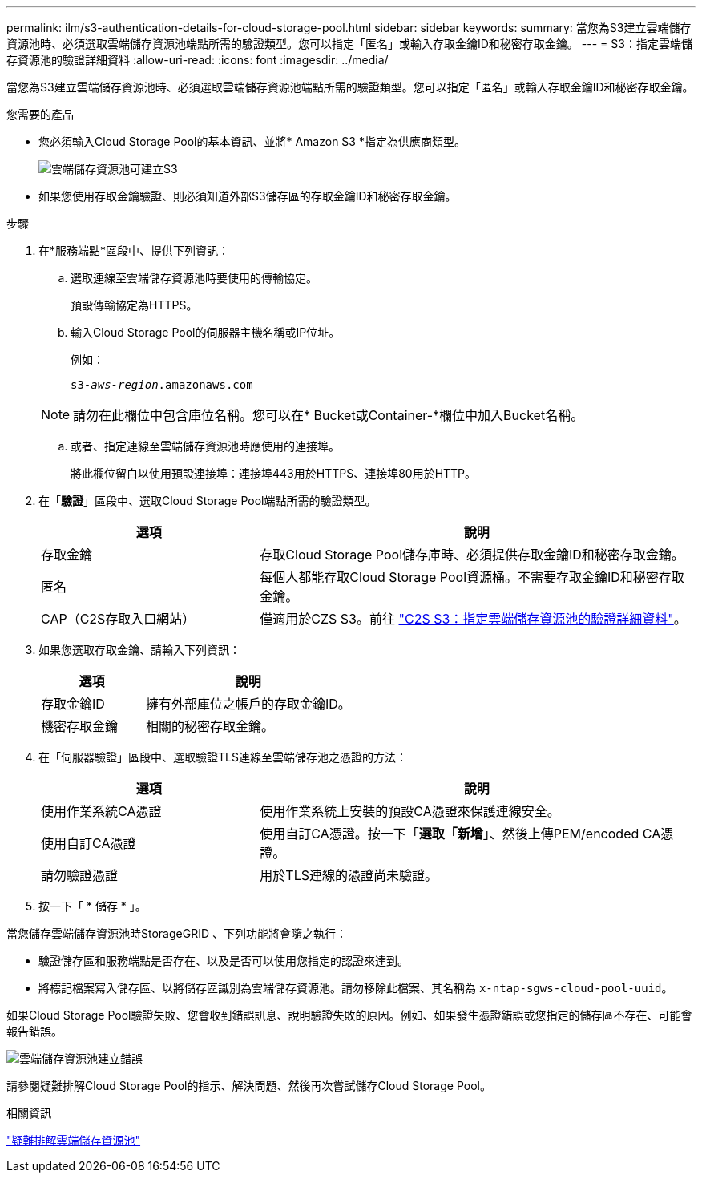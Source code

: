 ---
permalink: ilm/s3-authentication-details-for-cloud-storage-pool.html 
sidebar: sidebar 
keywords:  
summary: 當您為S3建立雲端儲存資源池時、必須選取雲端儲存資源池端點所需的驗證類型。您可以指定「匿名」或輸入存取金鑰ID和秘密存取金鑰。 
---
= S3：指定雲端儲存資源池的驗證詳細資料
:allow-uri-read: 
:icons: font
:imagesdir: ../media/


[role="lead"]
當您為S3建立雲端儲存資源池時、必須選取雲端儲存資源池端點所需的驗證類型。您可以指定「匿名」或輸入存取金鑰ID和秘密存取金鑰。

.您需要的產品
* 您必須輸入Cloud Storage Pool的基本資訊、並將* Amazon S3 *指定為供應商類型。
+
image::../media/cloud_storage_pool_create_s3.png[雲端儲存資源池可建立S3]

* 如果您使用存取金鑰驗證、則必須知道外部S3儲存區的存取金鑰ID和秘密存取金鑰。


.步驟
. 在*服務端點*區段中、提供下列資訊：
+
.. 選取連線至雲端儲存資源池時要使用的傳輸協定。
+
預設傳輸協定為HTTPS。

.. 輸入Cloud Storage Pool的伺服器主機名稱或IP位址。
+
例如：

+
`s3-_aws-region_.amazonaws.com`

+

NOTE: 請勿在此欄位中包含庫位名稱。您可以在* Bucket或Container-*欄位中加入Bucket名稱。

.. 或者、指定連線至雲端儲存資源池時應使用的連接埠。
+
將此欄位留白以使用預設連接埠：連接埠443用於HTTPS、連接埠80用於HTTP。



. 在「*驗證*」區段中、選取Cloud Storage Pool端點所需的驗證類型。
+
[cols="1a,2a"]
|===
| 選項 | 說明 


 a| 
存取金鑰
 a| 
存取Cloud Storage Pool儲存庫時、必須提供存取金鑰ID和秘密存取金鑰。



 a| 
匿名
 a| 
每個人都能存取Cloud Storage Pool資源桶。不需要存取金鑰ID和秘密存取金鑰。



 a| 
CAP（C2S存取入口網站）
 a| 
僅適用於CZS S3。前往 link:c2s-s3-authentication-details-for-cloud-storage-pool.html["C2S S3：指定雲端儲存資源池的驗證詳細資料"]。

|===
. 如果您選取存取金鑰、請輸入下列資訊：
+
[cols="1a,2a"]
|===
| 選項 | 說明 


 a| 
存取金鑰ID
 a| 
擁有外部庫位之帳戶的存取金鑰ID。



 a| 
機密存取金鑰
 a| 
相關的秘密存取金鑰。

|===
. 在「伺服器驗證」區段中、選取驗證TLS連線至雲端儲存池之憑證的方法：
+
[cols="1a,2a"]
|===
| 選項 | 說明 


 a| 
使用作業系統CA憑證
 a| 
使用作業系統上安裝的預設CA憑證來保護連線安全。



 a| 
使用自訂CA憑證
 a| 
使用自訂CA憑證。按一下「*選取「新增*」、然後上傳PEM/encoded CA憑證。



 a| 
請勿驗證憑證
 a| 
用於TLS連線的憑證尚未驗證。

|===
. 按一下「 * 儲存 * 」。


當您儲存雲端儲存資源池時StorageGRID 、下列功能將會隨之執行：

* 驗證儲存區和服務端點是否存在、以及是否可以使用您指定的認證來達到。
* 將標記檔案寫入儲存區、以將儲存區識別為雲端儲存資源池。請勿移除此檔案、其名稱為 `x-ntap-sgws-cloud-pool-uuid`。


如果Cloud Storage Pool驗證失敗、您會收到錯誤訊息、說明驗證失敗的原因。例如、如果發生憑證錯誤或您指定的儲存區不存在、可能會報告錯誤。

image::../media/cloud_storage_pool_create_error.gif[雲端儲存資源池建立錯誤]

請參閱疑難排解Cloud Storage Pool的指示、解決問題、然後再次嘗試儲存Cloud Storage Pool。

.相關資訊
link:troubleshooting-cloud-storage-pools.html["疑難排解雲端儲存資源池"]
